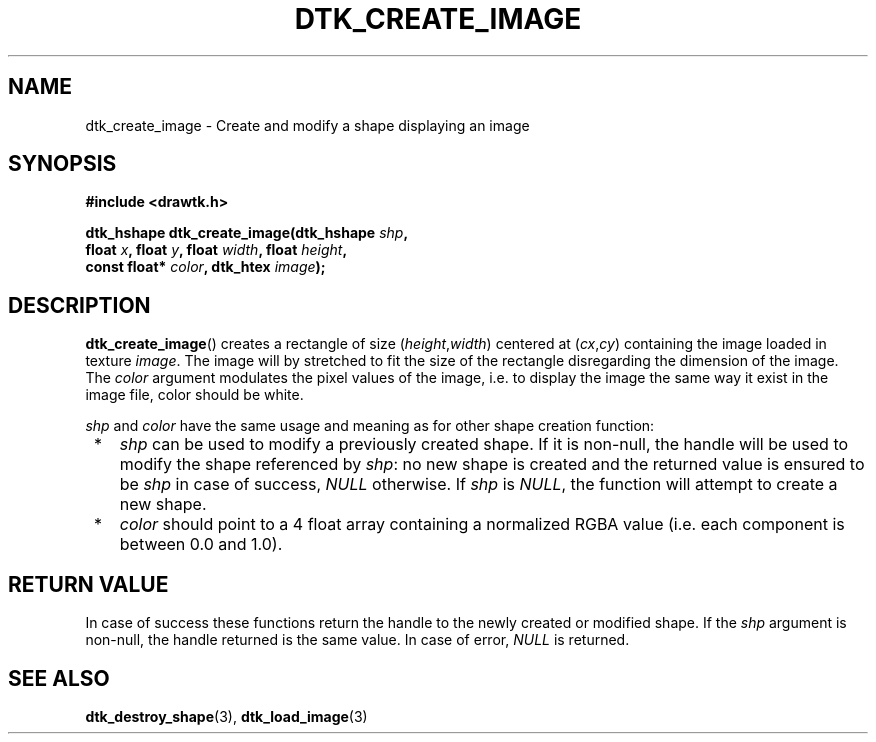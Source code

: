.\"Copyright 2010-2011 (c) EPFL
.TH DTK_CREATE_IMAGE 3 2011 "EPFL" "Draw Toolkit manual"
.SH NAME
dtk_create_image - Create and modify a shape displaying an image
.SH SYNOPSIS
.LP
.B #include <drawtk.h>
.sp
.BI "dtk_hshape dtk_create_image(dtk_hshape " shp ", "
.br
.BI "                float " x ", float " y ", float " width ", float " height ","
.br
.BI "                const float* " color ", dtk_htex " image ");"
.br
.SH DESCRIPTION
.LP
\fBdtk_create_image\fP() creates a rectangle of size (\fIheight\fP,\fIwidth\fP)
centered at (\fIcx\fP,\fIcy\fP) containing the image loaded in texture
\fIimage\fP. The image will by stretched to fit the size of the rectangle
disregarding the dimension of the image. The \fIcolor\fP argument modulates the
pixel values of the image, i.e. to display the image the same way it exist in
the image file, color should be white.
.LP
\fIshp\fP and \fIcolor\fP have the same usage and meaning as for
other shape creation function:
.IP " *" 3
\fIshp\fP can be used to modify a previously created shape. If it is non-null,
the handle will be used to modify the shape referenced by \fIshp\fP: no new
shape is created and the returned value is ensured to be \fIshp\fP in case of
success, \fINULL\fP otherwise. If \fIshp\fP is \fINULL\fP, the function will
attempt to create a new shape.
.LP
.IP " *" 3
\fIcolor\fP should point to a 4 float array containing a normalized RGBA value
(i.e. each component is between 0.0 and 1.0).
.SH "RETURN VALUE"
.LP
In case of success these functions return the handle to the newly created or modified
shape. If the \fIshp\fP argument is non-null, the handle returned is the
same value. In case of error, \fINULL\fP is returned.
.SH "SEE ALSO"
.BR dtk_destroy_shape (3),
.BR dtk_load_image (3)
